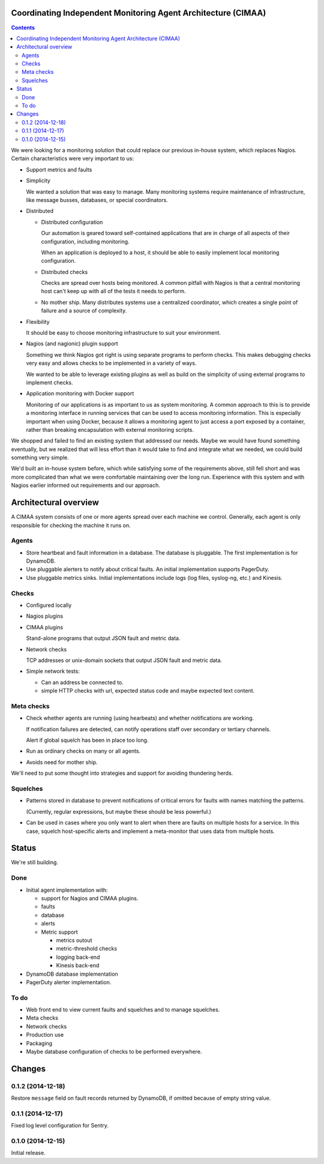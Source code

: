 Coordinating Independent Monitoring Agent Architecture (CIMAA)
**************************************************************

.. contents::

We were looking for a monitoring solution that could replace our
previous in-house system, which replaces Nagios. Certain
characteristics were very important to us:

- Support metrics and faults

- Simplicity

  We wanted a solution that was easy to manage.  Many monitoring
  systems require maintenance of infrastructure, like message busses,
  databases, or special coordinators.

- Distributed

  - Distributed configuration

    Our automation is geared toward self-contained applications that
    are in charge of all aspects of their configuration, including
    monitoring.

    When an application is deployed to a host, it should be able to
    easily implement local monitoring configuration.

  - Distributed checks

    Checks are spread over hosts being monitored.  A common pitfall
    with Nagios is that a central monitoring host can't keep up with
    all of the tests it needs to perform.

  - No mother ship. Many distributes systems use a centralized
    coordinator, which creates a single point of failure and a source
    of complexity.

- Flexibility

  It should be easy to choose monitoring infrastructure to suit your
  environment.

- Nagios (and nagionic) plugin support

  Something we think Nagios got right is using separate programs to
  perform checks. This makes debugging checks very easy and allows
  checks to be implemented in a variety of ways.

  We wanted to be able to leverage existing plugins as well as build
  on the simplicity of using external programs to implement checks.

- Application monitoring with Docker support

  Monitoring of our applications is as important to us as system
  monitoring.  A common approach to this is to provide a monitoring
  interface in running services that can be used to access monitoring
  information. This is especially important when using Docker, because
  it allows a monitoring agent to just access a port exposed by a
  container, rather than breaking encapsulation with external
  monitoring scripts.

We shopped and failed to find an existing system that addressed our
needs.  Maybe we would have found something eventually, but we
realized that will less effort than it would take to find and
integrate what we needed, we could build something very simple.

We'd built an in-house system before, which while satisfying some of
the requirements above, still fell short and was more complicated than
what we were comfortable maintaining over the long run.  Experience
with this system and with Nagios earlier informed out requirements and
our approach.

Architectural overview
**********************

A CIMAA system consists of one or more agents spread over each machine
we control. Generally, each agent is only responsible for checking the
machine it runs on.

Agents
======

- Store heartbeat and fault information in a database. The database is
  pluggable.  The first implementation is for DynamoDB.

- Use pluggable alerters to notify about critical faults.  An initial
  implementation supports PagerDuty.

- Use pluggable metrics sinks.  Initial implementations include logs
  (log files, syslog-ng, etc.) and Kinesis.

Checks
======

- Configured locally

- Nagios plugins

- CIMAA plugins

  Stand-alone programs that output JSON fault and metric data.

- Network checks

  TCP addresses or unix-domain sockets that output JSON fault and
  metric data.

- Simple network tests:

  - Can an address be connected to.

  - simple HTTP checks with url, expected status code and maybe
    expected text content.

Meta checks
===========

- Check whether agents are running (using hearbeats) and whether
  notifications are working.

  If notification failures are detected, can notify operations staff
  over secondary or tertiary channels.

  Alert if global squelch has been in place too long.

- Run as ordinary checks on many or all agents.

- Avoids need for mother ship.

We'll need to put some thought into strategies and support for
avoiding thundering herds.

Squelches
=========

- Patterns stored in database to prevent notifications of critical
  errors for faults with names matching the patterns.

  (Currently, regular expressions, but maybe these should be less
  powerful.)

- Can be used in cases where you only want to alert when there are
  faults on multiple hosts for a service. In this case, squelch
  host-specific alerts and implement a meta-monitor that uses data
  from multiple hosts.

Status
******

We're still building.

Done
====

- Initial agent implementation with:

  - support for Nagios and CIMAA plugins.

  - faults

  - database

  - alerts

  - Metric support

    - metrics outout

    - metric-threshold checks

    - logging back-end

    - Kinesis back-end

- DynamoDB database implementation

- PagerDuty alerter implementation.

To do
=====

- Web front end to view current faults and squelches and to manage squelches.

- Meta checks

- Network checks

- Production use

- Packaging

- Maybe database configuration of checks to be performed everywhere.


Changes
*******

0.1.2 (2014-12-18)
==================

Restore ``message`` field on fault records returned by DynamoDB, if
omitted because of empty string value.


0.1.1 (2014-12-17)
==================

Fixed log level configuration for Sentry.


0.1.0 (2014-12-15)
==================

Initial release.
